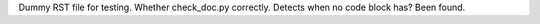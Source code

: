 Dummy RST file for testing.
Whether check_doc.py correctly.
Detects when no code block has?
Been found.
